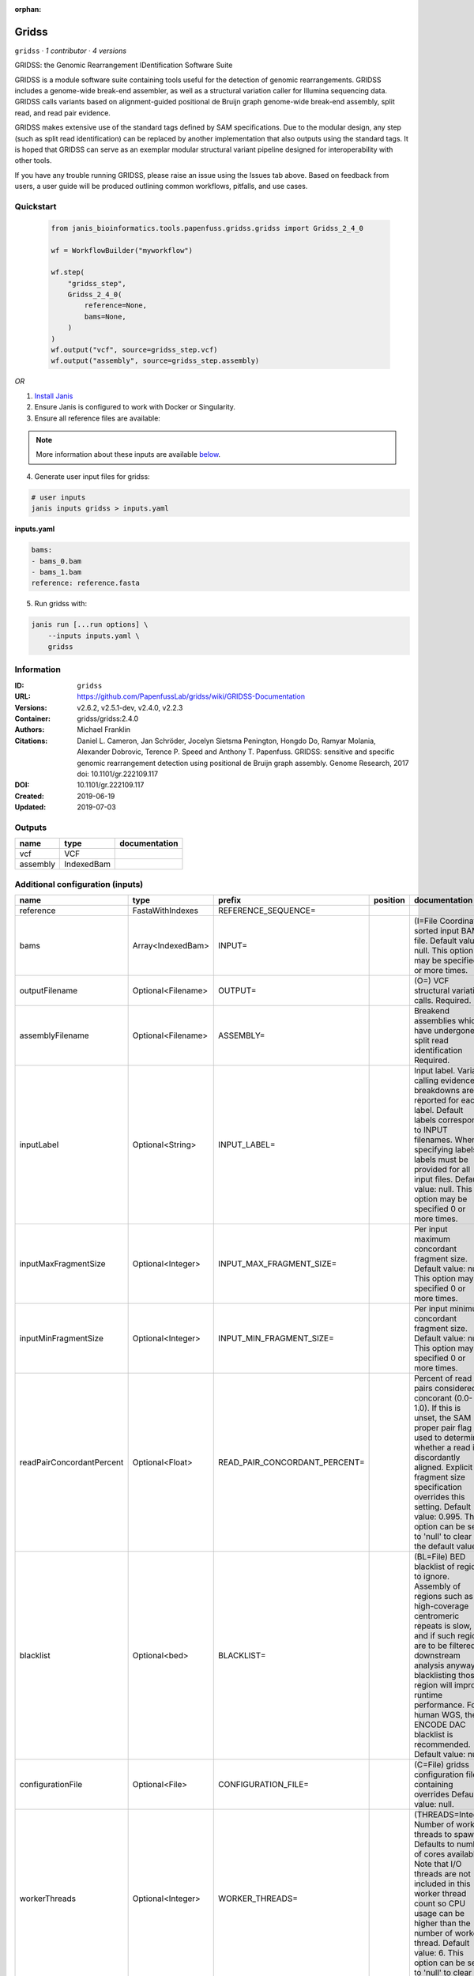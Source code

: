 :orphan:

Gridss
===============

``gridss`` · *1 contributor · 4 versions*

GRIDSS: the Genomic Rearrangement IDentification Software Suite

GRIDSS is a module software suite containing tools useful for the detection of genomic rearrangements. 
GRIDSS includes a genome-wide break-end assembler, as well as a structural variation caller for Illumina 
sequencing data. GRIDSS calls variants based on alignment-guided positional de Bruijn graph genome-wide 
break-end assembly, split read, and read pair evidence.

GRIDSS makes extensive use of the standard tags defined by SAM specifications. Due to the modular design, 
any step (such as split read identification) can be replaced by another implementation that also outputs 
using the standard tags. It is hoped that GRIDSS can serve as an exemplar modular structural variant 
pipeline designed for interoperability with other tools.

If you have any trouble running GRIDSS, please raise an issue using the Issues tab above. Based on feedback 
from users, a user guide will be produced outlining common workflows, pitfalls, and use cases.



Quickstart
-----------

    .. code-block:: python

       from janis_bioinformatics.tools.papenfuss.gridss.gridss import Gridss_2_4_0

       wf = WorkflowBuilder("myworkflow")

       wf.step(
           "gridss_step",
           Gridss_2_4_0(
               reference=None,
               bams=None,
           )
       )
       wf.output("vcf", source=gridss_step.vcf)
       wf.output("assembly", source=gridss_step.assembly)
    

*OR*

1. `Install Janis </tutorials/tutorial0.html>`_

2. Ensure Janis is configured to work with Docker or Singularity.

3. Ensure all reference files are available:

.. note:: 

   More information about these inputs are available `below <#additional-configuration-inputs>`_.



4. Generate user input files for gridss:

.. code-block:: bash

   # user inputs
   janis inputs gridss > inputs.yaml



**inputs.yaml**

.. code-block:: yaml

       bams:
       - bams_0.bam
       - bams_1.bam
       reference: reference.fasta




5. Run gridss with:

.. code-block:: bash

   janis run [...run options] \
       --inputs inputs.yaml \
       gridss





Information
------------

:ID: ``gridss``
:URL: `https://github.com/PapenfussLab/gridss/wiki/GRIDSS-Documentation <https://github.com/PapenfussLab/gridss/wiki/GRIDSS-Documentation>`_
:Versions: v2.6.2, v2.5.1-dev, v2.4.0, v2.2.3
:Container: gridss/gridss:2.4.0
:Authors: Michael Franklin
:Citations: Daniel L. Cameron, Jan Schröder, Jocelyn Sietsma Penington, Hongdo Do, Ramyar Molania, Alexander Dobrovic, Terence P. Speed and Anthony T. Papenfuss. GRIDSS: sensitive and specific genomic rearrangement detection using positional de Bruijn graph assembly. Genome Research, 2017 doi: 10.1101/gr.222109.117
:DOI: 10.1101/gr.222109.117
:Created: 2019-06-19
:Updated: 2019-07-03


Outputs
-----------

========  ==========  ===============
name      type        documentation
========  ==========  ===============
vcf       VCF
assembly  IndexedBam
========  ==========  ===============


Additional configuration (inputs)
---------------------------------

=========================  ==================  =============================  ==========  ===================================================================================================================================================================================================================================================================================================================================
name                       type                prefix                         position    documentation
=========================  ==================  =============================  ==========  ===================================================================================================================================================================================================================================================================================================================================
reference                  FastaWithIndexes    REFERENCE_SEQUENCE=
bams                       Array<IndexedBam>   INPUT=                                     (I=File Coordinate-sorted input BAM file. Default value: null. This option may be specified 0 or more times.
outputFilename             Optional<Filename>  OUTPUT=                                    (O=) VCF structural variation calls. Required.
assemblyFilename           Optional<Filename>  ASSEMBLY=                                  Breakend assemblies which have undergone split read identification Required.
inputLabel                 Optional<String>    INPUT_LABEL=                               Input label. Variant calling evidence breakdowns are reported for each label. Default labels correspond to INPUT filenames. When specifying labels, labels must be provided for all input files. Default value: null. This option may be specified 0 or more times.
inputMaxFragmentSize       Optional<Integer>   INPUT_MAX_FRAGMENT_SIZE=                   Per input maximum concordant fragment size. Default value: null. This option may be specified 0 or more times.
inputMinFragmentSize       Optional<Integer>   INPUT_MIN_FRAGMENT_SIZE=                   Per input minimum concordant fragment size. Default value: null. This option may be specified 0 or more times.
readPairConcordantPercent  Optional<Float>     READ_PAIR_CONCORDANT_PERCENT=              Percent of read pairs considered concorant (0.0-1.0). If this is unset, the SAM proper pair flag is used to determine whether a read is discordantly aligned. Explicit fragment size specification overrides this setting. Default value: 0.995. This option can be set to 'null' to clear the default value.
blacklist                  Optional<bed>       BLACKLIST=                                 (BL=File) BED blacklist of regions to ignore. Assembly of regions such as high-coverage centromeric repeats is slow, and if such regions are to be filtered in downstream analysis anyway, blacklisting those region will improve runtime performance. For human WGS, the ENCODE DAC blacklist is recommended. Default value: null.
configurationFile          Optional<File>      CONFIGURATION_FILE=                        (C=File) gridss configuration file containing overrides Default value: null.
workerThreads              Optional<Integer>   WORKER_THREADS=                            (THREADS=Integer  Number of worker threads to spawn. Defaults to number of cores available. Note that I/O threads are not included in this worker thread count so CPU usage can be higher than the number of worker thread. Default value: 6. This option can be set to 'null' to clear the default value.
workingDir                 Optional<String>    WORKING_DIR=                               Directory to place intermediate results directories. Default location is the same directory as the associated input or output file. Default value: null.
ignoreDuplicates           Optional<Boolean>   IGNORE_DUPLICATES=                         Ignore reads marked as duplicates. Default value: true. This option can be set to 'null' to clear the default value. Possible values: {true, false}
=========================  ==================  =============================  ==========  ===================================================================================================================================================================================================================================================================================================================================

Workflow Description Language
------------------------------

.. code-block:: text

   version development

   task gridss {
     input {
       Int? runtime_cpu
       Int? runtime_memory
       Int? runtime_seconds
       Int? runtime_disks
       String? outputFilename
       File reference
       File reference_fai
       File reference_amb
       File reference_ann
       File reference_bwt
       File reference_pac
       File reference_sa
       File reference_dict
       Array[File] bams
       Array[File] bams_bai
       String? assemblyFilename
       String? inputLabel
       Int? inputMaxFragmentSize
       Int? inputMinFragmentSize
       Float? readPairConcordantPercent
       File? blacklist
       File? configurationFile
       Int? workerThreads
       String? workingDir
       Boolean? ignoreDuplicates
     }
     command <<<
       set -e
       java -XX:+UnlockExperimentalVMOptions -XX:+UseCGroupMemoryLimitForHeap -XX:MaxRAMFraction=1 -XshowSettings:vm -Dsamjdk.create_index=true -Dsamjdk.use_async_io_read_samtools=true -Dsamjdk.use_async_io_write_samtools=true -Dsamjdk.use_async_io_write_tribble=true -Dgridss.gridss.output_to_temp_file=true -Dsamjdk.buffer_size=4194304 -cp /data/gridss/gridss-2.4.0-gridss-jar-with-dependencies.jar gridss.CallVariants \
         OUTPUT='~{select_first([outputFilename, "generated.vcf"])}' \
         REFERENCE_SEQUENCE='~{reference}' \
         ~{if length(bams) > 0 then "INPUT='" + sep("' INPUT='", bams) + "'" else ""} \
         ASSEMBLY='~{select_first([assemblyFilename, "generated.assembled.bam"])}' \
         ~{if defined(inputLabel) then ("INPUT_LABEL='" + inputLabel + "'") else ""} \
         ~{if defined(inputMaxFragmentSize) then ("INPUT_MAX_FRAGMENT_SIZE=" + inputMaxFragmentSize) else ''} \
         ~{if defined(inputMinFragmentSize) then ("INPUT_MIN_FRAGMENT_SIZE=" + inputMinFragmentSize) else ''} \
         ~{if defined(readPairConcordantPercent) then ("READ_PAIR_CONCORDANT_PERCENT=" + readPairConcordantPercent) else ''} \
         ~{if defined(blacklist) then ("BLACKLIST='" + blacklist + "'") else ""} \
         ~{if defined(configurationFile) then ("CONFIGURATION_FILE='" + configurationFile + "'") else ""} \
         ~{if defined(workerThreads) then ("WORKER_THREADS=" + workerThreads) else ''} \
         ~{if defined(select_first([workingDir, "."])) then ("WORKING_DIR='" + select_first([workingDir, "."]) + "'") else ""} \
         ~{if (defined(ignoreDuplicates) && select_first([ignoreDuplicates])) then "IGNORE_DUPLICATES=" else ""}
       if [ -f $(echo '~{select_first([assemblyFilename, "generated.assembled.bam"])}' | sed 's/\.[^.]*$//').bai ]; then ln -f $(echo '~{select_first([assemblyFilename, "generated.assembled.bam"])}' | sed 's/\.[^.]*$//').bai $(echo '~{select_first([assemblyFilename, "generated.assembled.bam"])}' ).bai; fi
     >>>
     runtime {
       cpu: select_first([runtime_cpu, 8, 1])
       disks: "local-disk ~{select_first([runtime_disks, 20])} SSD"
       docker: "gridss/gridss:2.4.0"
       duration: select_first([runtime_seconds, 86400])
       memory: "~{select_first([runtime_memory, 31, 4])}G"
       preemptible: 2
     }
     output {
       File vcf = select_first([outputFilename, "generated.vcf"])
       File assembly = select_first([assemblyFilename, "generated.assembled.bam"])
       File assembly_bai = select_first([assemblyFilename, "generated.assembled.bam"]) + ".bai"
     }
   }

Common Workflow Language
-------------------------

.. code-block:: text

   #!/usr/bin/env cwl-runner
   class: CommandLineTool
   cwlVersion: v1.0
   label: Gridss
   doc: |
     GRIDSS: the Genomic Rearrangement IDentification Software Suite

     GRIDSS is a module software suite containing tools useful for the detection of genomic rearrangements. 
     GRIDSS includes a genome-wide break-end assembler, as well as a structural variation caller for Illumina 
     sequencing data. GRIDSS calls variants based on alignment-guided positional de Bruijn graph genome-wide 
     break-end assembly, split read, and read pair evidence.

     GRIDSS makes extensive use of the standard tags defined by SAM specifications. Due to the modular design, 
     any step (such as split read identification) can be replaced by another implementation that also outputs 
     using the standard tags. It is hoped that GRIDSS can serve as an exemplar modular structural variant 
     pipeline designed for interoperability with other tools.

     If you have any trouble running GRIDSS, please raise an issue using the Issues tab above. Based on feedback 
     from users, a user guide will be produced outlining common workflows, pitfalls, and use cases.

   requirements:
   - class: ShellCommandRequirement
   - class: InlineJavascriptRequirement
   - class: DockerRequirement
     dockerPull: gridss/gridss:2.4.0

   inputs:
   - id: outputFilename
     label: outputFilename
     doc: (O=) VCF structural variation calls. Required.
     type:
     - string
     - 'null'
     default: generated.vcf
     inputBinding:
       prefix: OUTPUT=
       separate: false
   - id: reference
     label: reference
     type: File
     secondaryFiles:
     - .fai
     - .amb
     - .ann
     - .bwt
     - .pac
     - .sa
     - ^.dict
     inputBinding:
       prefix: REFERENCE_SEQUENCE=
       separate: false
   - id: bams
     label: bams
     doc: |-
       (I=File Coordinate-sorted input BAM file. Default value: null. This option may be specified 0 or more times.
     type:
       type: array
       inputBinding:
         prefix: INPUT=
         separate: false
       items: File
     inputBinding: {}
   - id: assemblyFilename
     label: assemblyFilename
     doc: Breakend assemblies which have undergone split read identification Required.
     type:
     - string
     - 'null'
     default: generated.assembled.bam
     inputBinding:
       prefix: ASSEMBLY=
       separate: false
   - id: inputLabel
     label: inputLabel
     doc: |-
       Input label. Variant calling evidence breakdowns are reported for each label. Default labels correspond to INPUT filenames. When specifying labels, labels must be provided for all input files. Default value: null. This option may be specified 0 or more times.
     type:
     - string
     - 'null'
     inputBinding:
       prefix: INPUT_LABEL=
       separate: false
   - id: inputMaxFragmentSize
     label: inputMaxFragmentSize
     doc: |-
       Per input maximum concordant fragment size. Default value: null. This option may be specified 0 or more times.
     type:
     - int
     - 'null'
     inputBinding:
       prefix: INPUT_MAX_FRAGMENT_SIZE=
       separate: false
   - id: inputMinFragmentSize
     label: inputMinFragmentSize
     doc: |-
       Per input minimum concordant fragment size. Default value: null. This option may be specified 0 or more times.
     type:
     - int
     - 'null'
     inputBinding:
       prefix: INPUT_MIN_FRAGMENT_SIZE=
       separate: false
   - id: readPairConcordantPercent
     label: readPairConcordantPercent
     doc: |-
       Percent of read pairs considered concorant (0.0-1.0). If this is unset, the SAM proper pair flag is used to determine whether a read is discordantly aligned. Explicit fragment size specification overrides this setting. Default value: 0.995. This option can be set to 'null' to clear the default value.
     type:
     - float
     - 'null'
     inputBinding:
       prefix: READ_PAIR_CONCORDANT_PERCENT=
       separate: false
   - id: blacklist
     label: blacklist
     doc: |-
       (BL=File) BED blacklist of regions to ignore. Assembly of regions such as high-coverage centromeric repeats is slow, and if such regions are to be filtered in downstream analysis anyway, blacklisting those region will improve runtime performance. For human WGS, the ENCODE DAC blacklist is recommended. Default value: null.
     type:
     - File
     - 'null'
     inputBinding:
       prefix: BLACKLIST=
       separate: false
   - id: configurationFile
     label: configurationFile
     doc: '(C=File) gridss configuration file containing overrides Default value: null.'
     type:
     - File
     - 'null'
     inputBinding:
       prefix: CONFIGURATION_FILE=
       separate: false
   - id: workerThreads
     label: workerThreads
     doc: |-
       (THREADS=Integer  Number of worker threads to spawn. Defaults to number of cores available. Note that I/O threads are not included in this worker thread count so CPU usage can be higher than the number of worker thread. Default value: 6. This option can be set to 'null' to clear the default value.
     type:
     - int
     - 'null'
     inputBinding:
       prefix: WORKER_THREADS=
       separate: false
   - id: workingDir
     label: workingDir
     doc: |-
       Directory to place intermediate results directories. Default location is the same directory as the associated input or output file. Default value: null.
     type: string
     default: .
     inputBinding:
       prefix: WORKING_DIR=
       separate: false
   - id: ignoreDuplicates
     label: ignoreDuplicates
     doc: |-
       Ignore reads marked as duplicates. Default value: true. This option can be set to 'null' to clear the default value. Possible values: {true, false}
     type:
     - boolean
     - 'null'
     inputBinding:
       prefix: IGNORE_DUPLICATES=
       separate: false

   outputs:
   - id: vcf
     label: vcf
     type: File
     outputBinding:
       glob: generated.vcf
       loadContents: false
   - id: assembly
     label: assembly
     type: File
     secondaryFiles:
     - |-
       ${

               function resolveSecondary(base, secPattern) {
                 if (secPattern[0] == "^") {
                   var spl = base.split(".");
                   var endIndex = spl.length > 1 ? spl.length - 1 : 1;
                   return resolveSecondary(spl.slice(undefined, endIndex).join("."), secPattern.slice(1));
                 }
                 return base + secPattern
               }
               return [
                       {
                           path: resolveSecondary(self.path, "^.bai"),
                           basename: resolveSecondary(self.basename, ".bai"),
                           class: "File",
                       }
               ];

       }
     outputBinding:
       glob: generated.assembled.bam
       loadContents: false
   stdout: _stdout
   stderr: _stderr

   baseCommand:
   - java
   - -XX:+UnlockExperimentalVMOptions
   - -XX:+UseCGroupMemoryLimitForHeap
   - -XX:MaxRAMFraction=1
   - -XshowSettings:vm
   - -Dsamjdk.create_index=true
   - -Dsamjdk.use_async_io_read_samtools=true
   - -Dsamjdk.use_async_io_write_samtools=true
   - -Dsamjdk.use_async_io_write_tribble=true
   - -Dgridss.gridss.output_to_temp_file=true
   - -Dsamjdk.buffer_size=4194304
   - -cp
   - /data/gridss/gridss-2.4.0-gridss-jar-with-dependencies.jar
   - gridss.CallVariants
   arguments: []
   id: gridss


